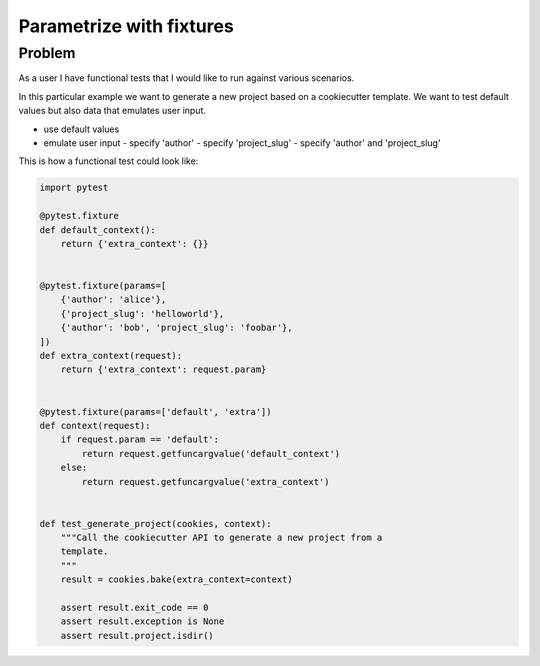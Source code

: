 =========================
Parametrize with fixtures
=========================

Problem
-------

As a user I have functional tests that I would like to run against various
scenarios.

In this particular example we want to generate a new project based on a
cookiecutter template. We want to test default values but also data that
emulates user input.

- use default values
- emulate user input
  - specify 'author'
  - specify 'project_slug'
  - specify 'author' and 'project_slug'

This is how a functional test could look like:

.. code-block:: python

    import pytest

    @pytest.fixture
    def default_context():
        return {'extra_context': {}}


    @pytest.fixture(params=[
        {'author': 'alice'},
        {'project_slug': 'helloworld'},
        {'author': 'bob', 'project_slug': 'foobar'},
    ])
    def extra_context(request):
        return {'extra_context': request.param}


    @pytest.fixture(params=['default', 'extra'])
    def context(request):
        if request.param == 'default':
            return request.getfuncargvalue('default_context')
        else:
            return request.getfuncargvalue('extra_context')


    def test_generate_project(cookies, context):
        """Call the cookiecutter API to generate a new project from a
        template.
        """
        result = cookies.bake(extra_context=context)

        assert result.exit_code == 0
        assert result.exception is None
        assert result.project.isdir()

